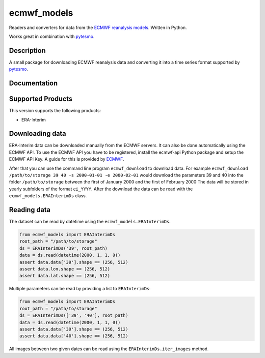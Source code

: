 ============
ecmwf_models
============

.. image:: https://travis-ci.org/TUW-GEO/ecmwf_models.svg?branch=master
    :target: https://travis-ci.org/TUW-GEO/ecmwf_models

.. image:: https://coveralls.io/repos/github/TUW-GEO/ecmwf_models/badge.svg?branch=master
   :target: https://coveralls.io/github/TUW-GEO/ecmwf_models?branch=master

.. image:: https://badge.fury.io/py/ecmwf_models.svg
    :target: http://badge.fury.io/py/ecmwf_models

.. image:: https://zenodo.org/badge/12761/TUW-GEO/ecmwf_models.svg
   :target: https://zenodo.org/badge/latestdoi/12761/TUW-GEO/ecmwf_models

Readers and converters for data from the `ECMWF reanalysis models
<http://apps.ecmwf.int/datasets/>`_. Written in Python.

Works great in combination with `pytesmo <https://github.com/TUW-GEO/pytesmo>`_.

Description
===========

A small package for downloading ECMWF reanalysis data and converting it into a
time series format supported by `pytesmo <https://github.com/TUW-GEO/pytesmo>`_.

Documentation
=============

|Documentation Status|

.. |Documentation Status| image:: https://readthedocs.org/projects/ecmwf_models/badge/?version=latest
   :target: http://ecmwf_models.readthedocs.org/

Supported Products
==================

This version supports the following products:

- ERA-Interim

Downloading data
================

ERA-Interim data can be downloaded manually from the ECMWF servers. It can also
be done automatically using the ECMWF API. To use the ECMWF API you have to be
registered, install the ecmwf-api Python package and setup the ECMWF API Key. A
guide for this is provided by `ECMWF
<https://software.ecmwf.int/wiki/display/WEBAPI/Access+ECMWF+Public+Datasets>`_.

After that you can use the command line program ``ecmwf_download`` to download
data. For example ``ecmwf_download /path/to/storage 39 40 -s 2000-01-01 -e
2000-02-01`` would download the parameters 39 and 40 into the folder
``/path/to/storage`` between the first of January 2000 and the first of February
2000 The data will be stored in yearly subfolders of the format ``ei_YYYY``.
After the download the data can be read with the ``ecmwf_models.ERAInterimDs``
class.

Reading data
============

The dataset can be read by datetime using the ``ecmwf_models.ERAInterimDs``.

.. code-block:: python

    from ecmwf_models import ERAInterimDs
    root_path = "/path/to/storage"
    ds = ERAInterimDs('39', root_path)
    data = ds.read(datetime(2000, 1, 1, 0))
    assert data.data['39'].shape == (256, 512)
    assert data.lon.shape == (256, 512)
    assert data.lat.shape == (256, 512)

Multiple parameters can be read by providing a list to ``ERAInterimDs``:

.. code-block:: python

    from ecmwf_models import ERAInterimDs
    root_path = "/path/to/storage"
    ds = ERAInterimDs(['39', '40'], root_path)
    data = ds.read(datetime(2000, 1, 1, 0))
    assert data.data['39'].shape == (256, 512)
    assert data.data['40'].shape == (256, 512)

All images between two given dates can be read using the
``ERAInterimDs.iter_images`` method.



